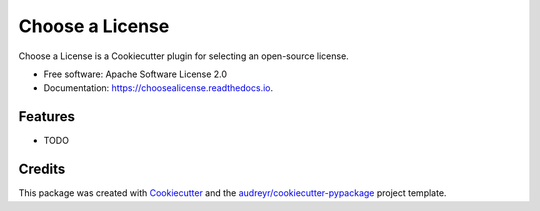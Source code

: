 ===============================
Choose a License
===============================

.. image:: https://img.shields.io/pypi/v/choosealicense.svg
        :target: https://pypi.python.org/pypi/choosealicense

.. image:: https://img.shields.io/travis/audreyr/choosealicense.svg
        :target: https://travis-ci.org/audreyr/choosealicense

.. image:: https://readthedocs.io/projects/choosealicense/badge/?version=latest
        :target: https://readthedocs.io/projects/choosealicense/?badge=latest
        :alt: Documentation Status

.. image:: https://requires.io/github/audreyr/choosealicense/requirements.svg?branch=master
        :target: https://requires.io/github/audreyr/choosealicense/requirements?branch=master
        :alt: Dependencies


Choose a License is a Cookiecutter plugin for selecting an open-source license.

* Free software: Apache Software License 2.0
* Documentation: https://choosealicense.readthedocs.io.

Features
--------

* TODO

Credits
---------

This package was created with Cookiecutter_ and the `audreyr/cookiecutter-pypackage`_ project template.

.. _Cookiecutter: https://github.com/audreyr/cookiecutter
.. _`audreyr/cookiecutter-pypackage`: https://github.com/audreyr/cookiecutter-pypackage
